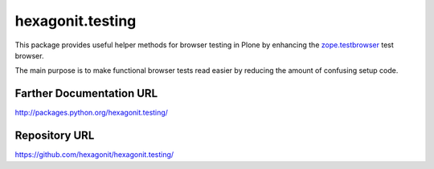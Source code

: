 hexagonit.testing
=================

This package provides useful helper methods for browser testing in Plone by
enhancing the `zope.testbrowser
<http://pypi.python.org/pypi/zope.testbrowser>`_ test browser.

The main purpose is to make functional browser tests read easier by reducing the amount
of confusing setup code.

Farther Documentation URL
-------------------------

`http://packages.python.org/hexagonit.testing/
<http://packages.python.org/hexagonit.testing/>`_

Repository URL
--------------

`https://github.com/hexagonit/hexagonit.testing/
<https://github.com/hexagonit/hexagonit.testing/>`_
